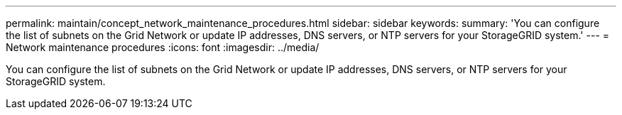 ---
permalink: maintain/concept_network_maintenance_procedures.html
sidebar: sidebar
keywords: 
summary: 'You can configure the list of subnets on the Grid Network or update IP addresses, DNS servers, or NTP servers for your StorageGRID system.'
---
= Network maintenance procedures
:icons: font
:imagesdir: ../media/

[.lead]
You can configure the list of subnets on the Grid Network or update IP addresses, DNS servers, or NTP servers for your StorageGRID system.
